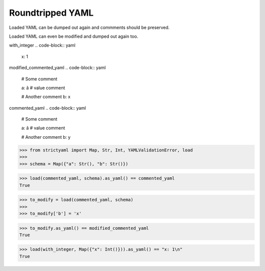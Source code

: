 Roundtripped YAML
=================

Loaded YAML can be dumped out again and commments
should be preserved.

Loaded YAML can even be modified and dumped out again too.


with_integer
.. code-block:: yaml

  x: 1

modified_commented_yaml
.. code-block:: yaml

  # Some comment
  
  a: â # value comment
  
  # Another comment
  b: x

commented_yaml
.. code-block:: yaml

  # Some comment
  
  a: â # value comment
  
  # Another comment
  b: y

.. code-block:: python

  >>> from strictyaml import Map, Str, Int, YAMLValidationError, load
  >>> 
  >>> schema = Map({"a": Str(), "b": Str()})

.. code-block:: python

  >>> load(commented_yaml, schema).as_yaml() == commented_yaml
  True

.. code-block:: python

  >>> to_modify = load(commented_yaml, schema)
  >>> 
  >>> to_modify['b'] = 'x'

.. code-block:: python

  >>> to_modify.as_yaml() == modified_commented_yaml
  True

.. code-block:: python

  >>> load(with_integer, Map({"x": Int()})).as_yaml() == "x: 1\n"
  True

